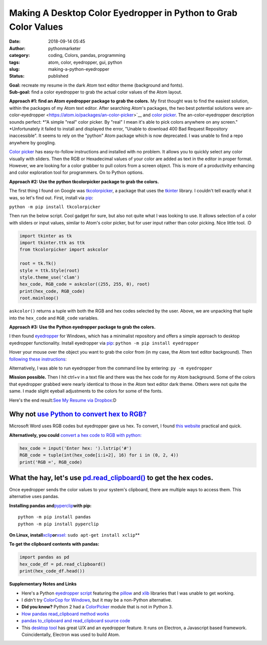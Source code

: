 Making A Desktop Color Eyedropper in Python to Grab Color Values
################################################################
:date: 2018-09-14 05:45
:author: pythonmarketer
:category: coding, Colors, pandas, programming
:tags: atom, color, eyedropper, gui, python
:slug: making-a-python-eyedropper
:status: published

| **Goal:** recreate my resume in the dark Atom text editor theme (background and fonts).
| **Sub-goal:** find a color eyedropper to grab the actual color values of the Atom layout.

**Approach #1: find an Atom eyedropper package to grab the colors.**
My first thought was to find the easiest solution, within the packages of my Atom text editor. After searching Atom's packages, the two best potential solutions were an-color-eyedropper <https://atom.io/packages/an-color-picker>`__ and `color picker <https://atom.io/packages/color-picker>`__. The an-color-eyedropper description sounds perfect: *"A simple "real" color picker. By "real" I mean it's able to pick colors anywhere on any screen." *\ Unfortunately it failed to install and displayed the error, "Unable to download 400 Bad Request Repository inaccessible". It seems to rely on the "python" Atom package which is now deprecated. I was unable to find a repo anywhere by googling.

`Color picker <https://atom.io/packages/color-picker>`__ has easy-to-follow instructions and installed with no problem. It allows you to quickly select any color visually with sliders. Then the RGB or Hexadecimal values of your color are added as text in the editor in proper format. However, we are looking for a color grabber to pull colors from a screen object. This is more of a productivity enhancing and color exploration tool for programmers. On to Python options.

**Approach #2: Use the python tkcolorpicker package to grab the colors.**

| The first thing I found on Google was `tkcolorpicker <https://pypi.org/project/tkcolorpicker/>`__, a package that uses the `tkinter <https://pythonmarketer.wordpress.com/2016/02/29/tkinter-and-python-libraries/>`__ library. I couldn't tell exactly what it was, so let's find out. First, install via `pip <https://pythonmarketer.wordpress.com/2018/01/20/how-to-python-pip-install-new-libraries/>`__:

``python -m pip install tkcolorpicker``

| Then run the below script. Cool gadget for sure, but also not quite what I was looking to use. It allows selection of a color with sliders or input values, similar to Atom's color picker, but for user input rather than color picking. Nice little tool. :D
| |color_picker_gui|

.. code-block:: python

   import tkinter as tk
   import tkinter.ttk as ttk
   from tkcolorpicker import askcolor

   root = tk.Tk()
   style = ttk.Style(root)
   style.theme_use('clam')
   hex_code, RGB_code = askcolor((255, 255, 0), root) 
   print(hex_code, RGB_code)
   root.mainloop()

``askcolor()`` returns a tuple with both the RGB and hex codes selected by the user. Above, we are unpacking that tuple into the ``hex_code`` and ``RGB_code`` variables.

**Approach #3: Use the Python eyedropper package to grab the colors.**

I then found `eyedropper <https://github.com/umluizlima/eyedropper>`__ for Windows, which has a minimalist repository and offers a simple approach to desktop eyedropper functionality. Install eyedropper via `pip <https://pythonmarketer.wordpress.com/2018/01/20/how-to-python-pip-install-new-libraries/>`__: ``python -m pip install eyedropper``

.. image:: https://pythonmarketer.files.wordpress.com/2018/09/pyeyedropper_start.png
   :alt: pyeyedropper_start
   :class: size-full wp-image-1458 alignright
   :width: 239px
   :height: 140px

Hover your mouse over the object you want to grab the color from (in my case, the Atom text editor background). Then `following these instructions <https://github.com/umluizlima/eyedropper>`__:

Alternatively, I was able to run eyedropper from the command line by entering: ``py -m eyedropper``

.. image:: https://pythonmarketer.files.wordpress.com/2018/09/pasted_hex2.png
   :alt: pasted_hex2
   :class: alignnone size-full wp-image-1461
   :width: 766px
   :height: 74px

.. image:: https://pythonmarketer.files.wordpress.com/2018/09/ccvoyfiugaa4djd.jpg
   :alt: CCvOYFiUgAA4DJd
   :class: alignright
   :width: 151px
   :height: 116px

**Mission possible.** Then I hit ctrl+v in a text file and there was the hex code for my Atom background. Some of the colors that eyedropper grabbed were nearly identical to those in the Atom text editor dark theme. Others were not quite the same. I made slight eyeball adjustments to the colors for some of the fonts.

Here's the end result:\ `See My Resume via Dropbox <https://www.dropbox.com/s/g5uiaqaa5nb3fgn/Developer_Resume_Invert_v2.docx?dl=0>`__\ :D

Why not `use Python to convert hex to RGB? <https://stackoverflow.com/questions/29643352/converting-hex-to-rgb-value-in-python>`__
----------------------------------------------------------------------------------------------------------------------------------

Microsoft Word uses RGB codes but eyedropper gave us hex. To convert, I found `this website <https://www.webpagefx.com/web-design/hex-to-rgb/>`__ practical and quick.

**Alternatively, you could** `convert a hex code to RGB with python: <https://stackoverflow.com/questions/29643352/converting-hex-to-rgb-value-in-python>`__

.. code-block:: python

   hex_code = input('Enter hex: ').lstrip('#')
   RGB_code = tuple(int(hex_code[i:i+2], 16) for i in (0, 2, 4))
   print('RGB =', RGB_code)

.. image:: http://pythonmarketer.files.wordpress.com/2018/09/e084c-rgb_to_hex-e1581286493172.jpg
   :alt: rgb_to_hex
   :class: alignnone size-full wp-image-2308
   :width: 805px
   :height: 83px

What the hay, let's use `pd.read_clipboard() <https://pandas.pydata.org/pandas-docs/stable/reference/api/pandas.read_clipboard.html>`__ to get the hex codes.
-------------------------------------------------------------------------------------------------------------------------------------------------------------

Once eyedropper sends the color values to your system's clipboard, there are multiple ways to access them. This alternative uses pandas.

**Installing pandas and**\ `pyperclip <https://github.com/asweigart/pyperclip>`__\ **with pip:**

::

   python -m pip install pandas
   python -m pip install pyperclip

**On Linux, install**\ `xclip <https://github.com/astrand/xclip>`__\ **or**\ `xsel: <https://askubuntu.com/questions/705620/xclip-vs-xsel>`__\  ``sudo apt-get install xclip``\ **

**To get the clipboard contents with pandas:**

.. code-block:: python

   import pandas as pd
   hex_code_df = pd.read_clipboard() 
   print(hex_code_df.head())

**Supplementary Notes and Links**

-  Here's a Python `eyedropper script <https://github.com/gigawhitlocks/eyedropper/blob/master/x-color-get.py>`__ featuring the `pillow <https://pillow.readthedocs.io/en/5.2.x/index.html>`__ and `xlib <https://github.com/python-xlib/python-xlib>`__ libraries that I was unable to get working.
-  I didn't try `ColorCop for Windows <http://colorcop.net/>`__, but it may be a non-Python alternative.
-  **Did you know?** Python 2 had a `ColorPicker <https://docs.python.org/2/library/colorpicker.html>`__ module that is not in Python 3.
-  `How pandas read_clipboard method works <https://dev.to/espoir/how-pandas-readclipboard-method-works-ake>`__
-  `pandas to_clipboard and read_clipboard source code <https://github.com/pandas-dev/pandas/blob/v1.0.1/pandas/io/clipboards.py#L10-L76>`__
-  This `desktop tool <https://github.com/Toinane/colorpicker>`__ has great U/X and an eyedropper feature. It runs on Electron, a Javascript based framework. Coincidentally, Electron was used to build Atom.

 

.. |color_picker_gui| image:: https://pythonmarketer.files.wordpress.com/2018/09/color_picker_gui.png
   :class: wp-image-1462 alignright
   :width: 301px
   :height: 315px
